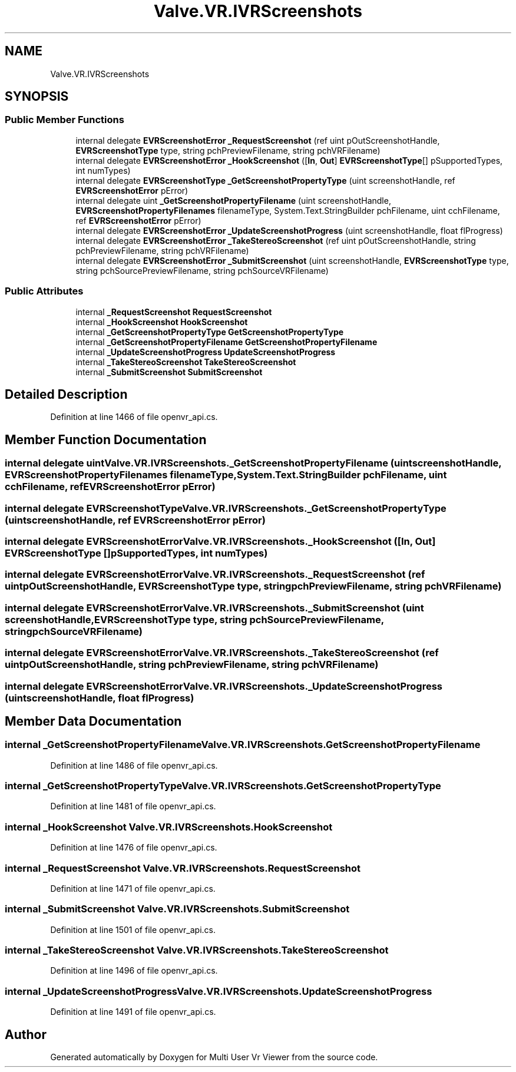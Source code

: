 .TH "Valve.VR.IVRScreenshots" 3 "Sat Jul 20 2019" "Version https://github.com/Saurabhbagh/Multi-User-VR-Viewer--10th-July/" "Multi User Vr Viewer" \" -*- nroff -*-
.ad l
.nh
.SH NAME
Valve.VR.IVRScreenshots
.SH SYNOPSIS
.br
.PP
.SS "Public Member Functions"

.in +1c
.ti -1c
.RI "internal delegate \fBEVRScreenshotError\fP \fB_RequestScreenshot\fP (ref uint pOutScreenshotHandle, \fBEVRScreenshotType\fP type, string pchPreviewFilename, string pchVRFilename)"
.br
.ti -1c
.RI "internal delegate \fBEVRScreenshotError\fP \fB_HookScreenshot\fP ([\fBIn\fP, \fBOut\fP] \fBEVRScreenshotType\fP[] pSupportedTypes, int numTypes)"
.br
.ti -1c
.RI "internal delegate \fBEVRScreenshotType\fP \fB_GetScreenshotPropertyType\fP (uint screenshotHandle, ref \fBEVRScreenshotError\fP pError)"
.br
.ti -1c
.RI "internal delegate uint \fB_GetScreenshotPropertyFilename\fP (uint screenshotHandle, \fBEVRScreenshotPropertyFilenames\fP filenameType, System\&.Text\&.StringBuilder pchFilename, uint cchFilename, ref \fBEVRScreenshotError\fP pError)"
.br
.ti -1c
.RI "internal delegate \fBEVRScreenshotError\fP \fB_UpdateScreenshotProgress\fP (uint screenshotHandle, float flProgress)"
.br
.ti -1c
.RI "internal delegate \fBEVRScreenshotError\fP \fB_TakeStereoScreenshot\fP (ref uint pOutScreenshotHandle, string pchPreviewFilename, string pchVRFilename)"
.br
.ti -1c
.RI "internal delegate \fBEVRScreenshotError\fP \fB_SubmitScreenshot\fP (uint screenshotHandle, \fBEVRScreenshotType\fP type, string pchSourcePreviewFilename, string pchSourceVRFilename)"
.br
.in -1c
.SS "Public Attributes"

.in +1c
.ti -1c
.RI "internal \fB_RequestScreenshot\fP \fBRequestScreenshot\fP"
.br
.ti -1c
.RI "internal \fB_HookScreenshot\fP \fBHookScreenshot\fP"
.br
.ti -1c
.RI "internal \fB_GetScreenshotPropertyType\fP \fBGetScreenshotPropertyType\fP"
.br
.ti -1c
.RI "internal \fB_GetScreenshotPropertyFilename\fP \fBGetScreenshotPropertyFilename\fP"
.br
.ti -1c
.RI "internal \fB_UpdateScreenshotProgress\fP \fBUpdateScreenshotProgress\fP"
.br
.ti -1c
.RI "internal \fB_TakeStereoScreenshot\fP \fBTakeStereoScreenshot\fP"
.br
.ti -1c
.RI "internal \fB_SubmitScreenshot\fP \fBSubmitScreenshot\fP"
.br
.in -1c
.SH "Detailed Description"
.PP 
Definition at line 1466 of file openvr_api\&.cs\&.
.SH "Member Function Documentation"
.PP 
.SS "internal delegate uint Valve\&.VR\&.IVRScreenshots\&._GetScreenshotPropertyFilename (uint screenshotHandle, \fBEVRScreenshotPropertyFilenames\fP filenameType, System\&.Text\&.StringBuilder pchFilename, uint cchFilename, ref \fBEVRScreenshotError\fP pError)"

.SS "internal delegate \fBEVRScreenshotType\fP Valve\&.VR\&.IVRScreenshots\&._GetScreenshotPropertyType (uint screenshotHandle, ref \fBEVRScreenshotError\fP pError)"

.SS "internal delegate \fBEVRScreenshotError\fP Valve\&.VR\&.IVRScreenshots\&._HookScreenshot ([In, Out] \fBEVRScreenshotType\fP [] pSupportedTypes, int numTypes)"

.SS "internal delegate \fBEVRScreenshotError\fP Valve\&.VR\&.IVRScreenshots\&._RequestScreenshot (ref uint pOutScreenshotHandle, \fBEVRScreenshotType\fP type, string pchPreviewFilename, string pchVRFilename)"

.SS "internal delegate \fBEVRScreenshotError\fP Valve\&.VR\&.IVRScreenshots\&._SubmitScreenshot (uint screenshotHandle, \fBEVRScreenshotType\fP type, string pchSourcePreviewFilename, string pchSourceVRFilename)"

.SS "internal delegate \fBEVRScreenshotError\fP Valve\&.VR\&.IVRScreenshots\&._TakeStereoScreenshot (ref uint pOutScreenshotHandle, string pchPreviewFilename, string pchVRFilename)"

.SS "internal delegate \fBEVRScreenshotError\fP Valve\&.VR\&.IVRScreenshots\&._UpdateScreenshotProgress (uint screenshotHandle, float flProgress)"

.SH "Member Data Documentation"
.PP 
.SS "internal \fB_GetScreenshotPropertyFilename\fP Valve\&.VR\&.IVRScreenshots\&.GetScreenshotPropertyFilename"

.PP
Definition at line 1486 of file openvr_api\&.cs\&.
.SS "internal \fB_GetScreenshotPropertyType\fP Valve\&.VR\&.IVRScreenshots\&.GetScreenshotPropertyType"

.PP
Definition at line 1481 of file openvr_api\&.cs\&.
.SS "internal \fB_HookScreenshot\fP Valve\&.VR\&.IVRScreenshots\&.HookScreenshot"

.PP
Definition at line 1476 of file openvr_api\&.cs\&.
.SS "internal \fB_RequestScreenshot\fP Valve\&.VR\&.IVRScreenshots\&.RequestScreenshot"

.PP
Definition at line 1471 of file openvr_api\&.cs\&.
.SS "internal \fB_SubmitScreenshot\fP Valve\&.VR\&.IVRScreenshots\&.SubmitScreenshot"

.PP
Definition at line 1501 of file openvr_api\&.cs\&.
.SS "internal \fB_TakeStereoScreenshot\fP Valve\&.VR\&.IVRScreenshots\&.TakeStereoScreenshot"

.PP
Definition at line 1496 of file openvr_api\&.cs\&.
.SS "internal \fB_UpdateScreenshotProgress\fP Valve\&.VR\&.IVRScreenshots\&.UpdateScreenshotProgress"

.PP
Definition at line 1491 of file openvr_api\&.cs\&.

.SH "Author"
.PP 
Generated automatically by Doxygen for Multi User Vr Viewer from the source code\&.
